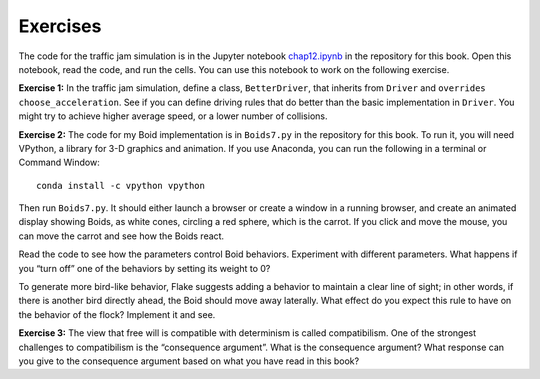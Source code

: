 Exercises
-------------
The code for the traffic jam simulation is in the Jupyter notebook chap12.ipynb_ in the repository for this book. Open this notebook, read the code, and run the cells. You can use this notebook to work on the following exercise.

**Exercise 1:**  In the traffic jam simulation, define a class, ``BetterDriver``, that inherits from ``Driver`` and ``overrides`` ``choose_acceleration``. See if you can define driving rules that do better than the basic implementation in ``Driver``. You might try to achieve higher average speed, or a lower number of collisions.

**Exercise 2:**  The code for my Boid implementation is in ``Boids7.py`` in the repository for this book. To run it, you will need VPython, a library for 3-D graphics and animation. If you use Anaconda, you can run the following in a terminal or Command Window:

::

    conda install -c vpython vpython

Then run ``Boids7.py``. It should either launch a browser or create a window in a running browser, and create an animated display showing Boids, as white cones, circling a red sphere, which is the carrot. If you click and move the mouse, you can move the carrot and see how the Boids react.

Read the code to see how the parameters control Boid behaviors. Experiment with different parameters. What happens if you “turn off” one of the behaviors by setting its weight to 0?


To generate more bird-like behavior, Flake suggests adding a behavior to maintain a clear line of sight; in other words, if there is another bird directly ahead, the Boid should move away laterally. What effect do you expect this rule to have on the behavior of the flock? Implement it and see.

**Exercise 3:** The view that free will is compatible with determinism is called compatibilism. One of the strongest challenges to compatibilism is the “consequence argument”. What is the consequence argument? What response can you give to the consequence argument based on what you have read in this book?

.. _chap12.ipynb: https://colab.research.google.com/github/pearcej/complex-colab/blob/master/notebooks/chap12.ipynb